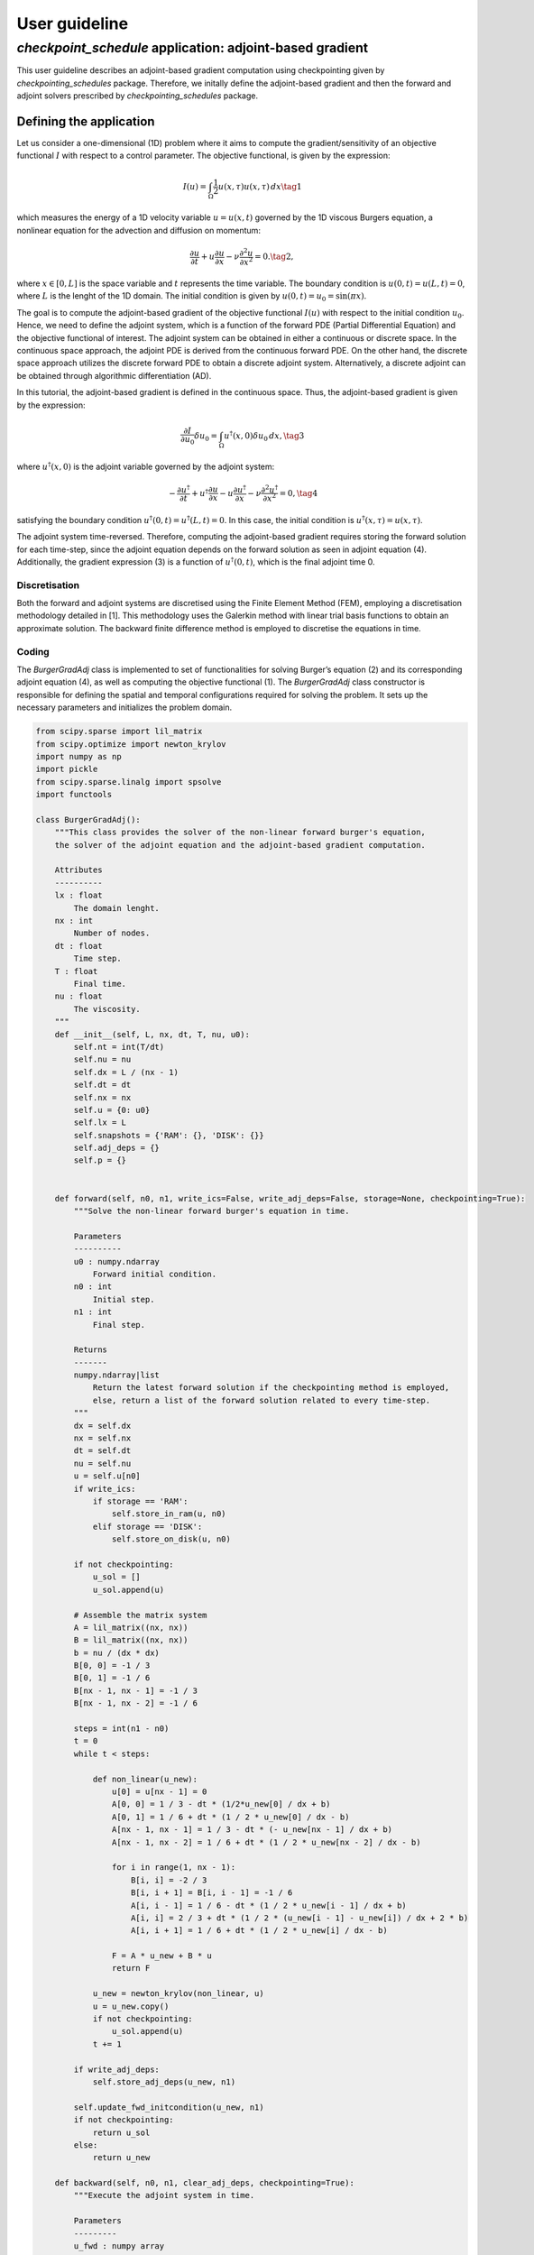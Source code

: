 .. _checkpoint_schedules-guide:

User guideline
==============

*checkpoint_schedule* application: adjoint-based gradient
---------------------------------------------------------

This user guideline describes an adjoint-based gradient computation
using checkpointing given by *checkpointing_schedules* package.
Therefore, we initally define the adjoint-based gradient and then the
forward and adjoint solvers prescribed by *checkpointing_schedules*
package.

Defining the application
~~~~~~~~~~~~~~~~~~~~~~~~

Let us consider a one-dimensional (1D) problem where it aims to compute
the gradient/sensitivity of an objective functional :math:`I` with
respect to a control parameter. The objective functional, is given by
the expression:

.. math::


   I(u) = \int_{\Omega} \frac{1}{2} u(x, \tau)u(x, \tau) \, d x
   \tag{1}

which measures the energy of a 1D velocity variable :math:`u = u(x, t)`
governed by the 1D viscous Burgers equation, a nonlinear equation for
the advection and diffusion on momentum:

.. math::


   \frac{\partial u}{\partial t} + u \frac{\partial u}{\partial x} - \nu \frac{\partial^2 u}{\partial x^2} = 0.
   \tag{2},

where :math:`x \in [0, L]` is the space variable and :math:`t`
represents the time variable. The boundary condition is
:math:`u(0, t) = u(L, t) = 0`, where :math:`L` is the lenght of the 1D
domain. The initial condition is given by
:math:`u(0, t) = u_0 = \sin(\pi x)`.

The goal is to compute the adjoint-based gradient of the objective
functional :math:`I(u)` with respect to the initial condition
:math:`u_0`. Hence, we need to define the adjoint system, which is a
function of the forward PDE (Partial Differential Equation) and the
objective functional of interest. The adjoint system can be obtained in
either a continuous or discrete space. In the continuous space approach,
the adjoint PDE is derived from the continuous forward PDE. On the other
hand, the discrete space approach utilizes the discrete forward PDE to
obtain a discrete adjoint system. Alternatively, a discrete adjoint can
be obtained through algorithmic differentiation (AD).

In this tutorial, the adjoint-based gradient is defined in the
continuous space. Thus, the adjoint-based gradient is given by the
expression:

.. math::


   \frac{\partial I}{\partial u_0} \delta u_0 = \int_{\Omega}  u^{\dagger}(x, 0) \delta u_0 \, dx,
   \tag{3}

where :math:`u^{\dagger}(x, 0)` is the adjoint variable governed by the
adjoint system:

.. math::


   -\frac{\partial u^{\dagger}}{\partial t} + u^{\dagger} \frac{\partial u}{\partial x} - u \frac{\partial u^{\dagger}}{\partial x} - \nu \frac{\partial^2 u^{\dagger}}{\partial x^2} = 0,
   \tag{4}

satisfying the boundary condition
:math:`u^{\dagger} (0, t) = u^{\dagger}(L, t) = 0`. In this case, the
initial condition is :math:`u^{\dagger} (x, \tau) = u(x, \tau)`.

The adjoint system time-reversed. Therefore, computing the adjoint-based
gradient requires storing the forward solution for each time-step, since
the adjoint equation depends on the forward solution as seen in adjoint
equation (4). Additionally, the gradient expression (3) is a function of
:math:`u^{\dagger} (0, t)`, which is the final adjoint time 0.

Discretisation
^^^^^^^^^^^^^^

Both the forward and adjoint systems are discretised using the Finite
Element Method (FEM), employing a discretisation methodology detailed in
[1]. This methodology uses the Galerkin method with linear trial basis
functions to obtain an approximate solution. The backward finite
difference method is employed to discretise the equations in time.

Coding
^^^^^^

The *BurgerGradAdj* class is implemented to set of functionalities for
solving Burger’s equation (2) and its corresponding adjoint equation
(4), as well as computing the objective functional (1). The
*BurgerGradAdj* class constructor is responsible for defining the
spatial and temporal configurations required for solving the problem. It
sets up the necessary parameters and initializes the problem domain.

.. code:: ipython3

    from scipy.sparse import lil_matrix
    from scipy.optimize import newton_krylov
    import numpy as np
    import pickle
    from scipy.sparse.linalg import spsolve
    import functools
    
    class BurgerGradAdj():
        """This class provides the solver of the non-linear forward burger's equation,
        the solver of the adjoint equation and the adjoint-based gradient computation.
    
        Attributes
        ----------
        lx : float
            The domain lenght.
        nx : int
            Number of nodes.
        dt : float
            Time step.
        T : float
            Final time.
        nu : float
            The viscosity.
        """
        def __init__(self, L, nx, dt, T, nu, u0):
            self.nt = int(T/dt)
            self.nu = nu
            self.dx = L / (nx - 1)
            self.dt = dt
            self.nx = nx
            self.u = {0: u0}
            self.lx = L
            self.snapshots = {'RAM': {}, 'DISK': {}}
            self.adj_deps = {}
            self.p = {}
        
      
        def forward(self, n0, n1, write_ics=False, write_adj_deps=False, storage=None, checkpointing=True):
            """Solve the non-linear forward burger's equation in time.
    
            Parameters
            ----------
            u0 : numpy.ndarray
                Forward initial condition.
            n0 : int
                Initial step.
            n1 : int
                Final step.
    
            Returns
            -------
            numpy.ndarray|list
                Return the latest forward solution if the checkpointing method is employed, 
                else, return a list of the forward solution related to every time-step.
            """
            dx = self.dx
            nx = self.nx
            dt = self.dt
            nu = self.nu
            u = self.u[n0]
            if write_ics:
                if storage == 'RAM':
                    self.store_in_ram(u, n0)
                elif storage == 'DISK':
                    self.store_on_disk(u, n0)
    
            if not checkpointing:
                u_sol = []
                u_sol.append(u)
                
            # Assemble the matrix system
            A = lil_matrix((nx, nx))
            B = lil_matrix((nx, nx))
            b = nu / (dx * dx)
            B[0, 0] = -1 / 3
            B[0, 1] = -1 / 6
            B[nx - 1, nx - 1] = -1 / 3
            B[nx - 1, nx - 2] = -1 / 6
    
            steps = int(n1 - n0)
            t = 0
            while t < steps:
    
                def non_linear(u_new):
                    u[0] = u[nx - 1] = 0
                    A[0, 0] = 1 / 3 - dt * (1/2*u_new[0] / dx + b)
                    A[0, 1] = 1 / 6 + dt * (1 / 2 * u_new[0] / dx - b)
                    A[nx - 1, nx - 1] = 1 / 3 - dt * (- u_new[nx - 1] / dx + b)
                    A[nx - 1, nx - 2] = 1 / 6 + dt * (1 / 2 * u_new[nx - 2] / dx - b)
    
                    for i in range(1, nx - 1):
                        B[i, i] = -2 / 3
                        B[i, i + 1] = B[i, i - 1] = -1 / 6
                        A[i, i - 1] = 1 / 6 - dt * (1 / 2 * u_new[i - 1] / dx + b)
                        A[i, i] = 2 / 3 + dt * (1 / 2 * (u_new[i - 1] - u_new[i]) / dx + 2 * b)
                        A[i, i + 1] = 1 / 6 + dt * (1 / 2 * u_new[i] / dx - b)
    
                    F = A * u_new + B * u
                    return F
    
                u_new = newton_krylov(non_linear, u)
                u = u_new.copy()
                if not checkpointing:
                    u_sol.append(u)
                t += 1
            
            if write_adj_deps:
                self.store_adj_deps(u_new, n1)
    
            self.update_fwd_initcondition(u_new, n1)
            if not checkpointing:
                return u_sol
            else:
                return u_new
    
        def backward(self, n0, n1, clear_adj_deps, checkpointing=True):
            """Execute the adjoint system in time.
    
            Parameters
            ---------
            u_fwd : numpy array
                Forward solution that is the adjoint dependency.
            p0 : numpy array
                Adjoint solution used to initialize the adjoint solver.
            n0 : int
                Initial time step.
            n1 : int
                Final time step.
            """
            dx = self.dx
            nx = self.nx
            dt = self.dt
            b = self.nu / (dx * dx)
            u = self.p[n1]
            u_new = np.zeros(nx)
            steps = int(n1 - n0)
            t = 0
            A = lil_matrix((nx, nx))
            B = lil_matrix((nx, nx))
            A[0, 0] = 1 / 3
            A[0, 1] = 1 / 6
            A[nx - 1, nx - 1] = 1 / 3
            A[nx - 1, nx - 2] = 1 / 6
            while t < steps:
                u[0] = u[nx - 1] = 0
                if checkpointing:
                    uf = self.adj_deps[n1]
                else:
                    uf = self.adj_deps[steps - 1 - t]
    
                B[0, 0] = 1 / 3 - dt * (uf[0] / dx - b - 1 / 3 * (uf[1] - uf[0]) / dx)
                B[0, 1] = (1 / 6 + dt * (1 / 2 * uf[0] / dx + b - 1 / 6 * (uf[2] - uf[1]) / dx))
                B[nx - 1, nx - 1] = (1 / 3 + dt * (uf[nx - 1] / dx - b 
                                    - 1 / 3 * (uf[nx - 1] - uf[nx - 2]) / dx))
                B[nx - 1, nx - 2] = (1 / 6 + dt * (1 / 2 * u_new[nx - 2] / dx 
                                    + b - 1 / 6 * (uf[nx - 1] - uf[nx - 2]) / dx))
                
                for i in range(1, nx - 1):
                    v_m = uf[i] / dx
                    v_mm1 = uf[i - 1] / dx
                    deri = (uf[i] - uf[i - 1]) / dx
                    derip = (uf[i + 1] - uf[i]) / dx
                    A[i, i - 1] = 1 / 6
                    A[i, i] = 2 / 3
                    A[i, i + 1] = 1 / 6
                    B[i, i] = 2 / 3 + dt * (1 / 2 * (v_mm1 - v_m) - 2 * b - 2 / 3 * (deri - derip))
                    B[i, i - 1] = 1/6 - dt * (1 / 2 * v_mm1 - b - 1 / 6 * deri)
                    B[i, i + 1] = 1/6 + dt*(1/2 * v_m + b - 1 / 6 * derip)
        
                d = B.dot(u)
                u_new = spsolve(A, d)
                u = u_new.copy()
                t += 1
            self.update_bwd_initcondition(u_new, n0)
            if clear_adj_deps:
                self.adj_deps.clear()
            
    
        def copy_fwd_data(self, n, from_storage, delete):
            if from_storage == 'DISK':
                file_name = self.snapshots[from_storage][n]
                with open(file_name, "rb") as f:
                    u0 = np.asarray(pickle.load(f), dtype=float)
            else:
                u0 = self.snapshots[from_storage][n]
            self.update_fwd_initcondition(u0, n)  
            if delete:
                del self.snapshots[from_storage][n]
        
        def compute_grad(self):
            x = np.linspace(0, self.lx, self.nx)
            sens = np.trapz(self.p[0]*1.01*np.sin(np.pi*x), x=x, dx=self.dx)
            print("Sensitivity:", sens)
        
        def update_fwd_initcondition(self, data, n):
            self.u.clear()
            self.u = {n: data}
    
        def update_bwd_initcondition(self, data, n):
            self.p.clear()
            self.p = {n: data}
    
        def adj_initcondition(self, ic, n):
            self.p = {n: ic}
        
        def store_in_ram(self, data, step):
            """Store the forward data in RAM.
            """
            self.snapshots['RAM'][step] = data
    
        def store_on_disk(self, data, step):
            """Store the forward data on disk.
            """
            file_name = "fwd_data/ufwd_"+ str(step) +".dat"
            with open(file_name, "wb") as f:
                pickle.dump(data, f)
            self.snapshots['DISK'][step] = file_name
            
        def store_adj_deps(self, data, n):
            self.adj_deps = {n: data}
    
      

Using *checkpoint_schedules* package
~~~~~~~~~~~~~~~~~~~~~~~~~~~~~~~~~~~~

*checkpoint_schedules* package provides a set of actions used to execute
the forward and adjoint solvers with the H-Revolve checkpointing method
[2]. Therefore, it is essential to import the actions (*Forward,
EndForward, Reverse, Copy, EndReverse*) to ensure proper functionality.
Also, *checkpoint_schedules* provides the checkpoint schedules iterator
*RevolveCheckpointSchedule*, where the actions in the schedule are
accessed by iterating over a sequence.

The actions are implemented using single-dispatch functions as carried
out in *CheckpointingManager* class, which provides a management of the
forward and adjoint solvers coordinated by the sequence of actions given
by the *checkpoint_schedules* package.

.. code:: ipython3

    from checkpoint_schedules import Forward, EndForward, Reverse, Copy, EndReverse
    from checkpoint_schedules import RevolveCheckpointSchedule, StorageLocation
    import functools
    
    
    class CheckpointingManager():
        """Manage the forward and backward solvers.
    
        Attributes
        ----------
        max_n : int
            Total steps used to execute the solvers.
        adj_grad_problem : object
            Adjoint-based gradient object.
        backward : object
            The backward solver.
        save_ram : int
            Number of checkpoint that will be stored in RAM.
        save_disk : int
            Number of checkpoint that will be stored on disk.
        list_actions : list
            Store the list of actions.
        """
        def __init__(self, max_n, adj_grad_problem, save_ram, save_disk):
            self.max_n = max_n
            self.save_ram = save_ram
            self.save_disk = save_disk
            self.adj_grad_problem = adj_grad_problem
            self.list_actions = []
            
        def execute(self, cp_schedule):
            """Execute forward and adjoint with checkpointing H-Revolve checkpointing method.
            """
            @functools.singledispatch
            def action(cp_action):
                raise TypeError("Unexpected action")
    
            @action.register(Forward)
            def action_forward(cp_action):
                self.adj_grad_problem.forward(cp_action.n0, cp_action.n1, 
                                      write_ics=cp_action.write_ics, 
                                      write_adj_deps=cp_action.write_adj_deps,
                                      storage=cp_action.storage)
    
                n1 = min(cp_action.n1, self.max_n)
                if cp_action.n1 == self.max_n:
                    cp_schedule.finalize(n1)
    
            @action.register(Reverse)
            def action_reverse(cp_action):
                nonlocal model_r
                self.adj_grad_problem.backward(cp_action.n0, cp_action.n1, 
                                               clear_adj_deps=cp_action.clear_adj_deps)
                model_r += cp_action.n1 - cp_action.n0
                
            @action.register(Copy)
            def action_copy(cp_action):
                self.adj_grad_problem.copy_fwd_data(cp_action.n, cp_action.from_storage, cp_action.delete)
    
            @action.register(EndForward)
            def action_end_forward(cp_action):
                ic = self.adj_grad_problem.u
                self.adj_grad_problem.adj_initcondition(ic[self.max_n], self.max_n)
    
            @action.register(EndReverse)
            def action_end_reverse(cp_action):
                self.adj_grad_problem.compute_grad()
    
            model_n = 0
            model_r = 0
    
            storage_limits = {StorageLocation(0).name: self.save_ram, 
                              StorageLocation(1).name: self.save_disk}
    
            count = 0
            while True:
                cp_action = next(cp_schedule)
                action(cp_action)
                self.list_actions.append([count, str(cp_action)])
                count += 1
                if isinstance(cp_action, EndReverse):  
                    break
    


Let us consider few time-steps only to exemplify how it works the
forward and adjoint computations with *checkpoint_schedules* package.
So, we start by deffining the basic problem setup.

.. code:: ipython3

    L = 1  # Domain lenght
    nx = 500 # Number of nodes.
    nu = 0.005 # Viscosity
    dt = 0.01 # Time variation.
    T = 0.05 # Final time
    x = np.linspace(0, L, nx) 
    u0 = np.sin(np.pi*x)
    burger_grad_adj = BurgerGradAdj(L, nx, dt, T, nu, u0) # Defining the object able to execute forward/adjoint solvers and the computation of the cost function.

We want to get a manager object able to execute the forward and adjoint
equations by following the *checkpoint_schedules* actions. To do that,
we set the parameters necessary to obtain a sequence of actions. They
are the total time-steps, and the number of checkpoint data that we want
to store in RAM and on disk.

In this first example, we set checkpoint data associate to two steps of
the forward problem to be stored in RAM and one checkpoint data
associate to one step to be stored in disk.

.. code:: ipython3

    max_n = int(T/dt) # Total steps.
    save_ram = 2 # Number of steps to save in RAM.
    save_disk = 0 # Number of steps to save in disk.
    chk_manager = CheckpointingManager(max_n, burger_grad_adj, save_ram, save_disk) # manager object able to execute the forward and adjoint equations

After to define the manager object given by the *CheckpointingManager*
class, we execute our adjoint-based gradient problem by the ``execute``
method as shown below, where the execution depends of the checkpoint
schedule that is built from a list of checkpoint operations provided by
the H-Revolve checkpointing method.

.. code:: ipython3

    cp_schedule = RevolveCheckpointSchedule(max_n, save_ram, snap_on_disk=save_disk)
    chk_manager.execute(cp_schedule)


.. parsed-literal::

    /Users/ddolci/work/checkpoint_schedules/.venv/lib/python3.11/site-packages/scipy/sparse/linalg/_dsolve/linsolve.py:214: SparseEfficiencyWarning: spsolve requires A be CSC or CSR matrix format
      warn('spsolve requires A be CSC or CSR matrix format',


.. parsed-literal::

    Sensitivity: 12.001369298736885


To clarify how this adjoint problem works with the
*checkpoint_schedules* package, we have the list of actions used in this
first example given by the attribute ``chk_manager.list_actions``.

.. code:: ipython3

    from tabulate import tabulate
    print(tabulate(chk_manager.list_actions, headers=["Action number", "checkpoint_schedules actions"]))


.. parsed-literal::

      Action number  checkpoint_schedules actions
    ---------------  -----------------------------------
                  0  Forward(0, 3, True, False, 'RAM')
                  1  Forward(3, 4, True, False, 'RAM')
                  2  Forward(4, 5, False, True, 'RAM')
                  3  EndForward()
                  4  Reverse(5, 4, True)
                  5  Copy(3, 'RAM', 'TAPE', True)
                  6  Forward(3, 4, False, True, 'RAM')
                  7  Reverse(4, 3, True)
                  8  Copy(0, 'RAM', 'TAPE', False)
                  9  Forward(0, 1, False, False, 'NONE')
                 10  Forward(1, 2, True, False, 'RAM')
                 11  Forward(2, 3, False, True, 'RAM')
                 12  Reverse(3, 2, True)
                 13  Copy(1, 'RAM', 'TAPE', True)
                 14  Forward(1, 2, False, True, 'RAM')
                 15  Reverse(2, 1, True)
                 16  Copy(0, 'RAM', 'TAPE', True)
                 17  Forward(0, 1, False, True, 'RAM')
                 18  Reverse(1, 0, True)
                 19  EndReverse(True,)


As we saw above, we have a list of *checkpoint_schedules* actions used
in the current adjoint problem. To untersdant them, let us remind the
actions in general form (this explanation is avaiable in the
introduction and in the *checkpoint_schedules* API reference): 

- *Forward(n0, n1, write_ics, write_adj_deps, storage)*:
   - Executes the forward solver from step *n0* to step *n1*.
   - Write the forward data of step *n0* if *write_ics* is *True*.
   - Indicates whether to store the forward data for the adjoint computation (*write_adj_deps*).
   - Indicate the storage level for the forward data (storage).

-  *Reverse(n0, n1, clear_adj_deps)*:

   -  Executes the adjoint solver from step *n0* to step *n1*.
   -  Clears the adjoint dependencies (*adj_deps*) used in the adjoint
      computation.

-  *Copy(n, from_storage, to_storage, delete)*:

   -  Copy the forward data related to step n from one storage location
      (*from_storage*) to another storage location (*to_storage*).
   -  Indicate whether to delete the copied data from the source storage
      location (delete).

-  *EndForward()*:

   -  Indicates the finalization of the forward solver.

-  *EndReverse()*:

   -  Indicate the finalisation of the adjoint solver.

Therefore, for the currrent particular case we have some explanations
relations to some actions:

-  Action number 0: *Forward(0, 3, True, False, ‘RAM’)*:

   -  Execute the forward solver from step 0 to step 3.
   -  Write the forward data (*write_ics*) of step 0 to RAM (storage).
   -  The forward data is not stored for the adjoint computation
      (*write_adj_deps* is False).

-  Action number 1: *Forward(4, 5, False, True, ‘RAM’)*:

   -  Execute the forward solver from step 4 to step 5.
   -  Do not write the forward data (*write_ics*) of step 4.
   -  Store the forward data for the adjoint computation
      (*write_adj_deps* is *True*) of step 5 in RAM.

-  *Reverse(4, 3, True)*:

   -  Execute the adjoint solver from step 4 to step 3.
   -  Clear the adjoint dependencies (*adj_deps*) used in the adjoint
      computation.

-  Copy(0, ‘RAM’, ‘TAPE’, False):

   -  Copy the forward data related to step 0 from RAM to TAPE.
   -  Do not delete the copied data from RAM (*delete* is *False*) since
      it will be used again to restart the forward solver.

-  Copy(0, ‘RAM’, ‘TAPE’, True):

   -  Copy the forward data related to step 0 from RAM to TAPE.
   -  Delete the copied data from RAM (*delete* is *True*) as it is not
      needed anymore.



References
~~~~~~~~~~

[1] Aksan, E. N. “A numerical solution of Burgers’ equation by finite
element method constructed on the method of discretization in time.”
Applied mathematics and computation 170.2 (2005): 895-904.

[2] Aupy, Guillaume, and Julien Herrmann. H-Revolve: a framework for
adjoint computation on synchrone hierarchical platforms.
(https://hal.inria.fr/hal-02080706/document), 2019.
